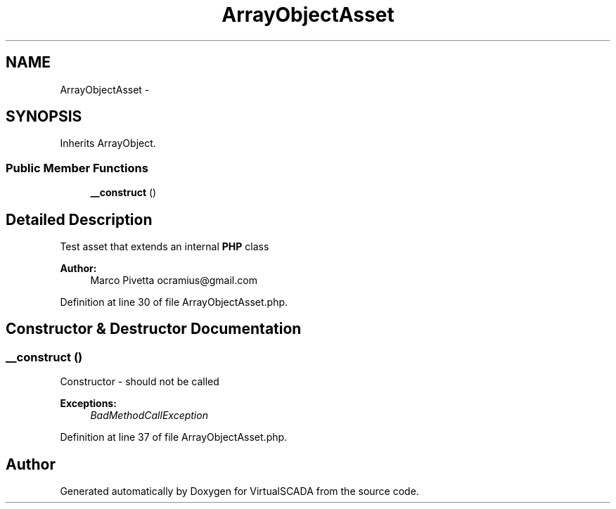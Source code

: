 .TH "ArrayObjectAsset" 3 "Tue Apr 14 2015" "Version 1.0" "VirtualSCADA" \" -*- nroff -*-
.ad l
.nh
.SH NAME
ArrayObjectAsset \- 
.SH SYNOPSIS
.br
.PP
.PP
Inherits ArrayObject\&.
.SS "Public Member Functions"

.in +1c
.ti -1c
.RI "\fB__construct\fP ()"
.br
.in -1c
.SH "Detailed Description"
.PP 
Test asset that extends an internal \fBPHP\fP class
.PP
\fBAuthor:\fP
.RS 4
Marco Pivetta ocramius@gmail.com 
.RE
.PP

.PP
Definition at line 30 of file ArrayObjectAsset\&.php\&.
.SH "Constructor & Destructor Documentation"
.PP 
.SS "__construct ()"
Constructor - should not be called
.PP
\fBExceptions:\fP
.RS 4
\fIBadMethodCallException\fP 
.RE
.PP

.PP
Definition at line 37 of file ArrayObjectAsset\&.php\&.

.SH "Author"
.PP 
Generated automatically by Doxygen for VirtualSCADA from the source code\&.
